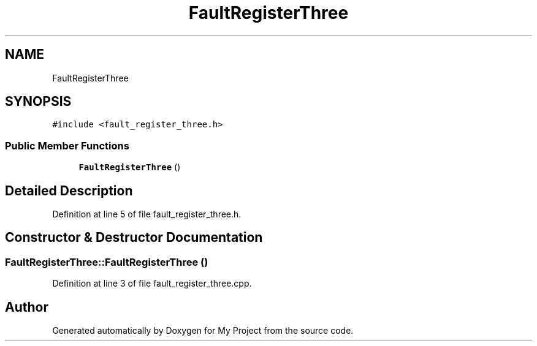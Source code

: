 .TH "FaultRegisterThree" 3 "Tue Jun 20 2017" "My Project" \" -*- nroff -*-
.ad l
.nh
.SH NAME
FaultRegisterThree
.SH SYNOPSIS
.br
.PP
.PP
\fC#include <fault_register_three\&.h>\fP
.SS "Public Member Functions"

.in +1c
.ti -1c
.RI "\fBFaultRegisterThree\fP ()"
.br
.in -1c
.SH "Detailed Description"
.PP 
Definition at line 5 of file fault_register_three\&.h\&.
.SH "Constructor & Destructor Documentation"
.PP 
.SS "FaultRegisterThree::FaultRegisterThree ()"

.PP
Definition at line 3 of file fault_register_three\&.cpp\&.

.SH "Author"
.PP 
Generated automatically by Doxygen for My Project from the source code\&.
